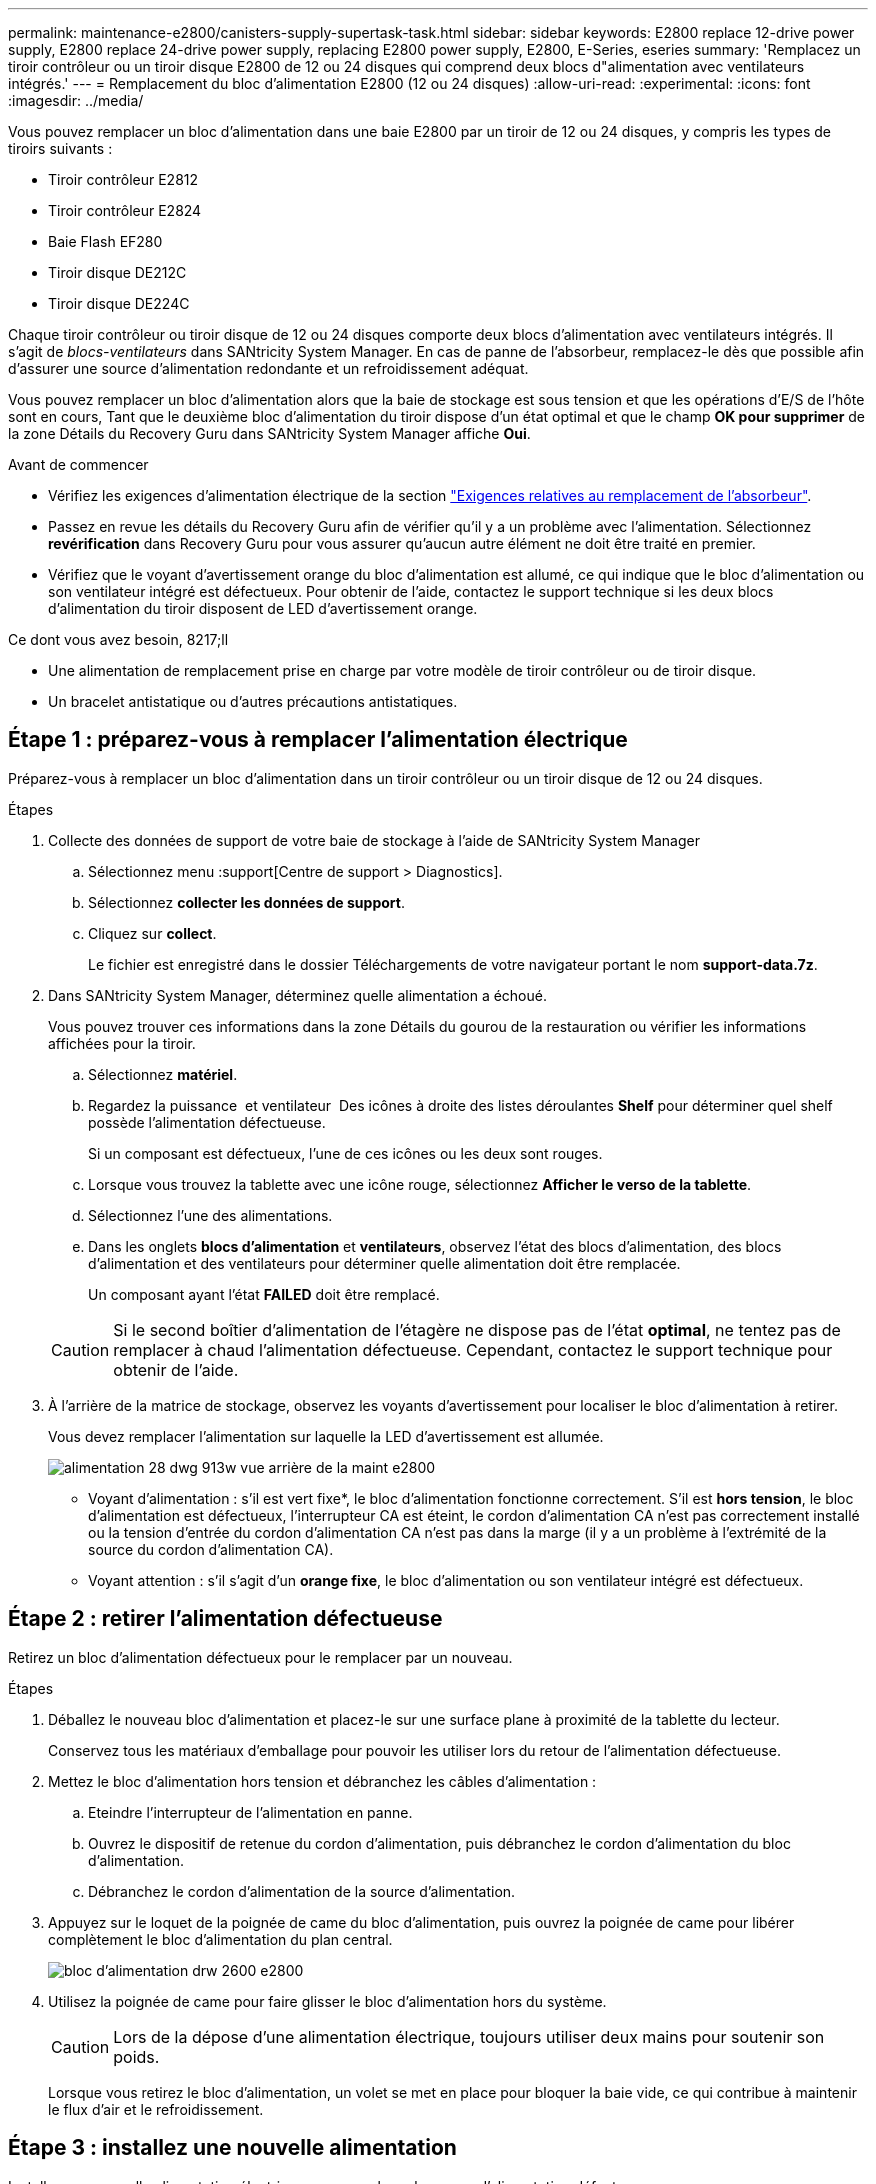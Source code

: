 ---
permalink: maintenance-e2800/canisters-supply-supertask-task.html 
sidebar: sidebar 
keywords: E2800 replace 12-drive power supply, E2800 replace 24-drive power supply, replacing E2800 power supply, E2800, E-Series, eseries 
summary: 'Remplacez un tiroir contrôleur ou un tiroir disque E2800 de 12 ou 24 disques qui comprend deux blocs d"alimentation avec ventilateurs intégrés.' 
---
= Remplacement du bloc d'alimentation E2800 (12 ou 24 disques)
:allow-uri-read: 
:experimental: 
:icons: font
:imagesdir: ../media/


[role="lead"]
Vous pouvez remplacer un bloc d'alimentation dans une baie E2800 par un tiroir de 12 ou 24 disques, y compris les types de tiroirs suivants :

* Tiroir contrôleur E2812
* Tiroir contrôleur E2824
* Baie Flash EF280
* Tiroir disque DE212C
* Tiroir disque DE224C


Chaque tiroir contrôleur ou tiroir disque de 12 ou 24 disques comporte deux blocs d'alimentation avec ventilateurs intégrés. Il s'agit de _blocs-ventilateurs_ dans SANtricity System Manager. En cas de panne de l'absorbeur, remplacez-le dès que possible afin d'assurer une source d'alimentation redondante et un refroidissement adéquat.

Vous pouvez remplacer un bloc d'alimentation alors que la baie de stockage est sous tension et que les opérations d'E/S de l'hôte sont en cours, Tant que le deuxième bloc d'alimentation du tiroir dispose d'un état optimal et que le champ *OK pour supprimer* de la zone Détails du Recovery Guru dans SANtricity System Manager affiche *Oui*.

.Avant de commencer
* Vérifiez les exigences d'alimentation électrique de la section link:canisters-overview-supertask-concept.html["Exigences relatives au remplacement de l'absorbeur"].
* Passez en revue les détails du Recovery Guru afin de vérifier qu'il y a un problème avec l'alimentation. Sélectionnez *revérification* dans Recovery Guru pour vous assurer qu'aucun autre élément ne doit être traité en premier.
* Vérifiez que le voyant d'avertissement orange du bloc d'alimentation est allumé, ce qui indique que le bloc d'alimentation ou son ventilateur intégré est défectueux. Pour obtenir de l'aide, contactez le support technique si les deux blocs d'alimentation du tiroir disposent de LED d'avertissement orange.


.Ce dont vous avez besoin, 8217;ll
* Une alimentation de remplacement prise en charge par votre modèle de tiroir contrôleur ou de tiroir disque.
* Un bracelet antistatique ou d'autres précautions antistatiques.




== Étape 1 : préparez-vous à remplacer l'alimentation électrique

Préparez-vous à remplacer un bloc d'alimentation dans un tiroir contrôleur ou un tiroir disque de 12 ou 24 disques.

.Étapes
. Collecte des données de support de votre baie de stockage à l'aide de SANtricity System Manager
+
.. Sélectionnez menu :support[Centre de support > Diagnostics].
.. Sélectionnez *collecter les données de support*.
.. Cliquez sur *collect*.
+
Le fichier est enregistré dans le dossier Téléchargements de votre navigateur portant le nom *support-data.7z*.



. Dans SANtricity System Manager, déterminez quelle alimentation a échoué.
+
Vous pouvez trouver ces informations dans la zone Détails du gourou de la restauration ou vérifier les informations affichées pour la tiroir.

+
.. Sélectionnez *matériel*.
.. Regardez la puissance image:../media/sam1130_ss_hardware_power_icon_maint-e2800.gif[""] et ventilateur image:../media/sam1130_ss_hardware_fan_icon_maint-e2800.gif[""] Des icônes à droite des listes déroulantes *Shelf* pour déterminer quel shelf possède l'alimentation défectueuse.
+
Si un composant est défectueux, l'une de ces icônes ou les deux sont rouges.

.. Lorsque vous trouvez la tablette avec une icône rouge, sélectionnez *Afficher le verso de la tablette*.
.. Sélectionnez l'une des alimentations.
.. Dans les onglets *blocs d'alimentation* et *ventilateurs*, observez l'état des blocs d'alimentation, des blocs d'alimentation et des ventilateurs pour déterminer quelle alimentation doit être remplacée.
+
Un composant ayant l'état *FAILED* doit être remplacé.

+

CAUTION: Si le second boîtier d'alimentation de l'étagère ne dispose pas de l'état *optimal*, ne tentez pas de remplacer à chaud l'alimentation défectueuse. Cependant, contactez le support technique pour obtenir de l'aide.



. À l'arrière de la matrice de stockage, observez les voyants d'avertissement pour localiser le bloc d'alimentation à retirer.
+
Vous devez remplacer l'alimentation sur laquelle la LED d'avertissement est allumée.

+
image::../media/28_dwg_913w_power_supply_back_view_maint-e2800.gif[alimentation 28 dwg 913w vue arrière de la maint e2800]

+
** Voyant d'alimentation : s'il est vert fixe*, le bloc d'alimentation fonctionne correctement. S'il est *hors tension*, le bloc d'alimentation est défectueux, l'interrupteur CA est éteint, le cordon d'alimentation CA n'est pas correctement installé ou la tension d'entrée du cordon d'alimentation CA n'est pas dans la marge (il y a un problème à l'extrémité de la source du cordon d'alimentation CA).
** Voyant attention : s'il s'agit d'un *orange fixe*, le bloc d'alimentation ou son ventilateur intégré est défectueux.






== Étape 2 : retirer l'alimentation défectueuse

Retirez un bloc d'alimentation défectueux pour le remplacer par un nouveau.

.Étapes
. Déballez le nouveau bloc d'alimentation et placez-le sur une surface plane à proximité de la tablette du lecteur.
+
Conservez tous les matériaux d'emballage pour pouvoir les utiliser lors du retour de l'alimentation défectueuse.

. Mettez le bloc d'alimentation hors tension et débranchez les câbles d'alimentation :
+
.. Eteindre l'interrupteur de l'alimentation en panne.
.. Ouvrez le dispositif de retenue du cordon d'alimentation, puis débranchez le cordon d'alimentation du bloc d'alimentation.
.. Débranchez le cordon d'alimentation de la source d'alimentation.


. Appuyez sur le loquet de la poignée de came du bloc d'alimentation, puis ouvrez la poignée de came pour libérer complètement le bloc d'alimentation du plan central.
+
image::../media/drw_2600_psu_maint-e2800.gif[bloc d'alimentation drw 2600 e2800]

. Utilisez la poignée de came pour faire glisser le bloc d'alimentation hors du système.
+

CAUTION: Lors de la dépose d'une alimentation électrique, toujours utiliser deux mains pour soutenir son poids.

+
Lorsque vous retirez le bloc d'alimentation, un volet se met en place pour bloquer la baie vide, ce qui contribue à maintenir le flux d'air et le refroidissement.





== Étape 3 : installez une nouvelle alimentation

Installez une nouvelle alimentation électrique pour remplacer la source d'alimentation défectueuse.

.Étapes
. Assurez-vous que l'interrupteur marche/arrêt du nouveau bloc d'alimentation est en position *arrêt*.
. À l'aide des deux mains, soutenez et alignez les bords du bloc d'alimentation avec l'ouverture du châssis du système, puis poussez doucement le bloc d'alimentation dans le châssis à l'aide de la poignée de came.
+
Les blocs d'alimentation sont munis de clés et ne peuvent être installés qu'une seule fois.

+

CAUTION: N'utilisez pas de force excessive lorsque vous faites glisser le bloc d'alimentation dans le système ; vous risquez d'endommager le connecteur.

. Fermez la poignée de came de façon à ce que le loquet s'enclenche en position verrouillée et que le bloc d'alimentation soit bien en place.
. Rebranchez le câblage du bloc d'alimentation :
+
.. Rebranchez le cordon d'alimentation au bloc d'alimentation et à la source d'alimentation.
.. Fixez le cordon d'alimentation à l'alimentation à l'aide de la pièce de retenue du cordon d'alimentation.


. Mettez le réservoir du nouveau bloc d'alimentation sous tension.




== Étape 4 : remplacement complet de l'alimentation électrique

Vérifiez que la nouvelle alimentation fonctionne correctement, rassemblez les données de support et reprenez le fonctionnement normal.

.Étapes
. Sur le nouveau bloc d'alimentation, vérifiez que le voyant d'alimentation vert est allumé et que le voyant d'avertissement orange est éteint.
. Dans le gourou de la restauration de SANtricity System Manager, sélectionnez *revérifier* pour vous assurer que le problème a été résolu.
. Si une panne d'alimentation est toujours signalée, répétez les étapes de la section  2: Remove failed power supply, et dans  3: Install new power supply. Si le problème persiste, contactez l'assistance technique.
. Déposer la protection antistatique.
. Collecte des données de support de votre baie de stockage à l'aide de SANtricity System Manager
+
.. Sélectionnez menu :support[Centre de support > Diagnostics].
.. Sélectionnez *collecter les données de support*.
.. Cliquez sur *collect*.
+
Le fichier est enregistré dans le dossier Téléchargements de votre navigateur portant le nom *support-data.7z*.



. Retournez la pièce défectueuse à NetApp, tel que décrit dans les instructions RMA (retour de matériel) fournies avec le kit.


Le remplacement de votre bloc d'alimentation est terminé. Vous pouvez reprendre les opérations normales.
